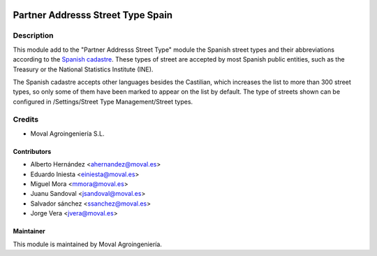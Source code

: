 .. image:: https://img.shields.io/badge/licence-AGPL--3-blue.svg
   :target: http://www.gnu.org/licenses/agpl-3.0-standalone.html
   :alt: License: AGPL-3

==================================
Partner Addresss Street Type Spain
==================================

Description
===========

This module add to the "Partner Addresss Street Type" module the Spanish street types and
their abbreviations according to the `Spanish cadastre <http://www.catastro.meh.es>`_. These
types of street are accepted by most Spanish public entities, such as the Treasury or the
National Statistics Institute (INE).

The Spanish cadastre accepts other languages besides the Castilian, which increases the list
to more than 300 street types, so only some of them have been marked to appear on the list by
default. The type of streets shown can be configured in /Settings/Street Type Management/Street
types.


Credits
=======

* Moval Agroingeniería S.L.

Contributors
------------

* Alberto Hernández <ahernandez@moval.es>
* Eduardo Iniesta <einiesta@moval.es>
* Miguel Mora <mmora@moval.es>
* Juanu Sandoval <jsandoval@moval.es>
* Salvador sánchez <ssanchez@moval.es>
* Jorge Vera <jvera@moval.es>

Maintainer
----------

.. image:: https://services.moval.es/static/images/logo_moval_small.png
   :target: http://moval.es
   :alt: Moval Agroingeniería

This module is maintained by Moval Agroingeniería.
